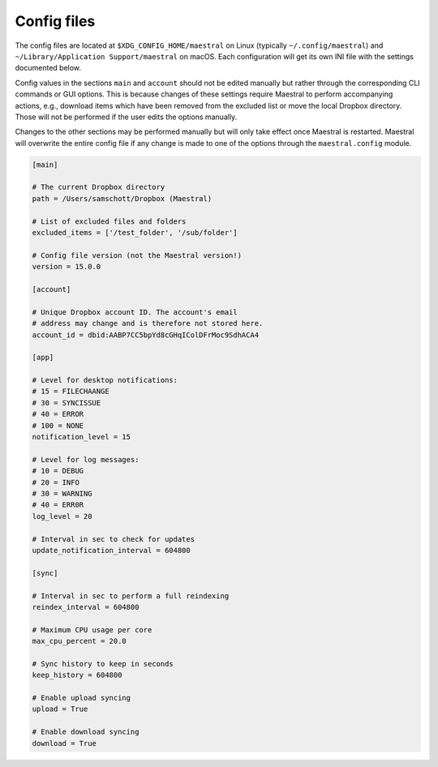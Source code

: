 
Config files
============

The config files are located at ``$XDG_CONFIG_HOME/maestral`` on Linux (typically
``~/.config/maestral``) and ``~/Library/Application Support/maestral`` on macOS. Each
configuration will get its own INI file with the settings documented below.

Config values in the sections ``main`` and ``account`` should not be edited manually but
rather through the corresponding CLI commands or GUI options. This is because changes of
these settings require Maestral to perform accompanying actions, e.g., download items
which have been removed from the excluded list or move the local Dropbox directory.
Those will not be performed if the user edits the options manually.

Changes to the other sections may be performed manually but will only take effect once
Maestral is restarted. Maestral will overwrite the entire config file if any change is
made to one of the options through the ``maestral.config`` module.

.. code-block:: ini

    [main]

    # The current Dropbox directory
    path = /Users/samschott/Dropbox (Maestral)

    # List of excluded files and folders
    excluded_items = ['/test_folder', '/sub/folder']

    # Config file version (not the Maestral version!)
    version = 15.0.0

    [account]

    # Unique Dropbox account ID. The account's email
    # address may change and is therefore not stored here.
    account_id = dbid:AABP7CC5bpYd8cGHqIColDFrMoc9SdhACA4

    [app]

    # Level for desktop notifications:
    # 15 = FILECHAANGE
    # 30 = SYNCISSUE
    # 40 = ERROR
    # 100 = NONE
    notification_level = 15

    # Level for log messages:
    # 10 = DEBUG
    # 20 = INFO
    # 30 = WARNING
    # 40 = ERR0R
    log_level = 20

    # Interval in sec to check for updates
    update_notification_interval = 604800

    [sync]

    # Interval in sec to perform a full reindexing
    reindex_interval = 604800

    # Maximum CPU usage per core
    max_cpu_percent = 20.0

    # Sync history to keep in seconds
    keep_history = 604800

    # Enable upload syncing
    upload = True

    # Enable download syncing
    download = True
